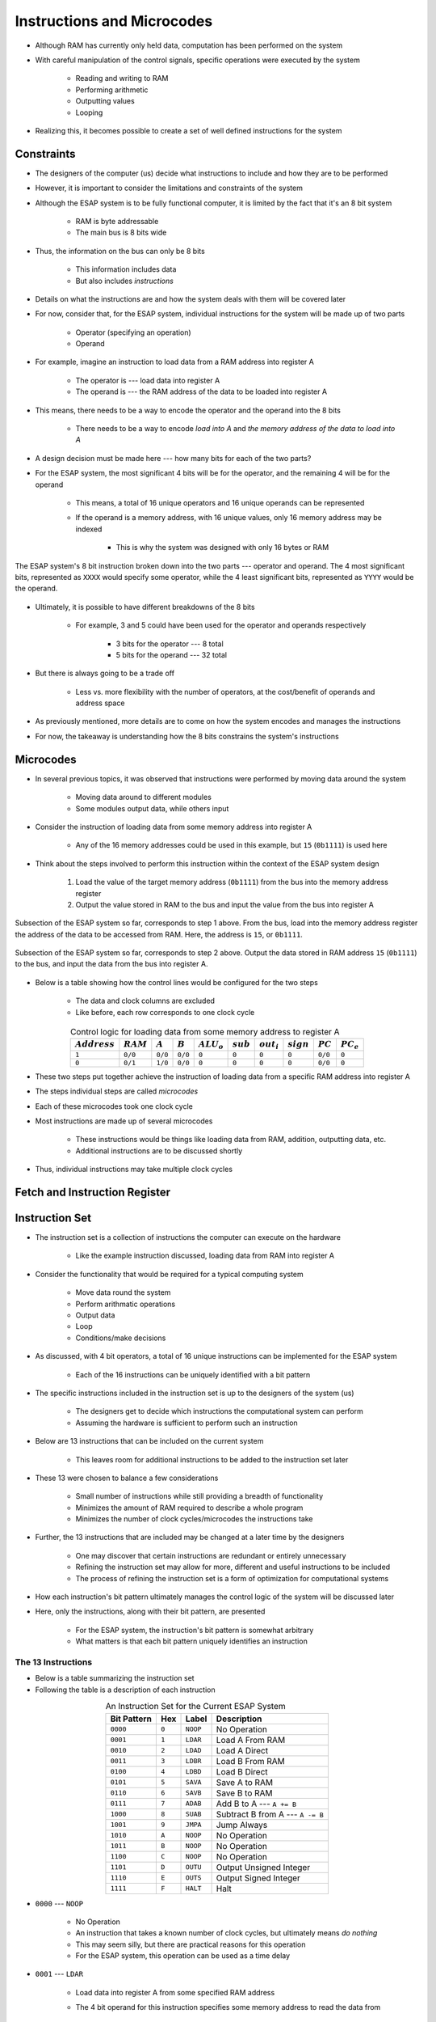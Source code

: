 ===========================
Instructions and Microcodes
===========================

* Although RAM has currently only held data, computation has been performed on the system
* With careful manipulation of the control signals, specific operations were executed by the system

    * Reading and writing to RAM
    * Performing arithmetic
    * Outputting values
    * Looping


* Realizing this, it becomes possible to create a set of well defined instructions for the system



Constraints
===========

* The designers of the computer (us) decide what instructions to include and how they are to be performed
* However, it is important to consider the limitations and constraints of the system

* Although the ESAP system is to be fully functional computer, it is limited by the fact that it's an 8 bit system

    * RAM is byte addressable
    * The main bus is 8 bits wide


* Thus, the information on the bus can only be 8 bits

    * This information includes data
    * But also includes *instructions*


* Details on what the instructions are and how the system deals with them will be covered later
* For now, consider that, for the ESAP system, individual instructions for the system will be made up of two parts

    * Operator (specifying an operation)
    * Operand


* For example, imagine an instruction to load data from a RAM address into register A

    * The operator is --- load data into register A
    * The operand is --- the RAM address of the data to be loaded into register A


* This means, there needs to be a way to encode the operator and the operand into the 8 bits

    * There needs to be a way to encode *load into A* and *the memory address of the data to load into A*


* A design decision must be made here --- how many bits for each of the two parts?

* For the ESAP system, the most significant 4 bits will be for the operator, and the remaining 4 will be for the operand

    * This means, a total of 16 unique operators and 16 unique operands can be represented
    * If the operand is a memory address, with 16 unique values, only 16 memory address may be indexed

        * This is why the system was designed with only 16 bytes or RAM


.. figure:: instruction_operator_operand.png
    :width: 333 px
    :align: center

    The ESAP system's 8 bit instruction broken down into the two parts --- operator and operand. The 4 most significant
    bits, represented as ``XXXX`` would specify some operator, while the 4 least significant bits, represented as
    ``YYYY`` would be the operand.


* Ultimately, it is possible to have different breakdowns of the 8 bits

    * For example, 3 and 5 could have been used for the operator and operands respectively

        * 3 bits for the operator --- 8 total
        * 5 bits for the operand --- 32 total


* But there is always going to be a trade off

    * Less vs. more flexibility with the number of operators, at the cost/benefit of operands and address space


* As previously mentioned, more details are to come on how the system encodes and manages the instructions
* For now, the takeaway is understanding how the 8 bits constrains the system's instructions



Microcodes
==========

* In several previous topics, it was observed that instructions were performed by moving data around the system

    * Moving data around to different modules
    * Some modules output data, while others input


* Consider the instruction of loading data from some memory address into register A

    * Any of the 16 memory addresses could be used in this example, but ``15`` (``0b1111``) is used here


* Think about the steps involved to perform this instruction within the context of the ESAP system design

    #. Load the value of the target memory address (``0b1111``) from the bus into the memory address register
    #. Output the value stored in RAM to the bus and input the value from the bus into register A


.. figure:: esap_in_memory_register.png
    :width: 666 px
    :align: center

    Subsection of the ESAP system so far, corresponds to step 1 above. From the bus, load into the memory address
    register the address of the data to be accessed from RAM. Here, the address is ``15``, or ``0b1111``.


.. figure:: esap_out_ram_in_register_a.png
    :width: 666 px
    :align: center

    Subsection of the ESAP system so far, corresponds to step 2 above. Output the data stored in RAM address ``15``
    (``0b1111``) to the bus, and input the data from the bus into register A.


* Below is a table showing how the control lines would be configured for the two steps

    * The data and clock columns are excluded
    * Like before, each row corresponds to one clock cycle


.. list-table:: Control logic for loading data from some memory address to register A
    :widths: auto
    :align: center
    :header-rows: 1

    * - :math:`Address`
      - :math:`RAM`
      - :math:`A`
      - :math:`B`
      - :math:`ALU_{o}`
      - :math:`sub`
      - :math:`out_{i}`
      - :math:`sign`
      - :math:`PC`
      - :math:`PC_e`
    * - ``1``
      - ``0/0``
      - ``0/0``
      - ``0/0``
      - ``0``
      - ``0``
      - ``0``
      - ``0``
      - ``0/0``
      - ``0``
    * - ``0``
      - ``0/1``
      - ``1/0``
      - ``0/0``
      - ``0``
      - ``0``
      - ``0``
      - ``0``
      - ``0/0``
      - ``0``


* These two steps put together achieve the instruction of loading data from a specific RAM address into register A
* The steps individual steps are called *microcodes*
* Each of these microcodes took one clock cycle

* Most instructions are made up of several microcodes

    * These instructions would be things like loading data from RAM, addition, outputting data, etc.
    * Additional instructions are to be discussed shortly


* Thus, individual instructions may take multiple clock cycles



Fetch and Instruction Register
==============================



Instruction Set
===============

* The instruction set is a collection of instructions the computer can execute on the hardware

    * Like the example instruction discussed, loading data from RAM into register A


* Consider the functionality that would be required for a typical computing system

    * Move data round the system
    * Perform arithmatic operations
    * Output data
    * Loop
    * Conditions/make decisions


* As discussed, with 4 bit operators, a total of 16 unique instructions can be implemented for the ESAP system

    * Each of the 16 instructions can be uniquely identified with a bit pattern


* The specific instructions included in the instruction set is up to the designers of the system (us)

    * The designers get to decide which instructions the computational system can perform
    * Assuming the hardware is sufficient to perform such an instruction


* Below are 13 instructions that can be included on the current system

    * This leaves room for additional instructions to be added to the instruction set later


* These 13 were chosen to balance a few considerations

    * Small number of instructions while still providing a breadth of functionality
    * Minimizes the amount of RAM required to describe a whole program
    * Minimizes the number of clock cycles/microcodes the instructions take


* Further, the 13 instructions that are included may be changed at a later time by the designers

    * One may discover that certain instructions are redundant or entirely unnecessary
    * Refining the instruction set may allow for more, different and useful instructions to be included
    * The process of refining the instruction set is a form of optimization for computational systems


* How each instruction's bit pattern ultimately manages the control logic of the system will be discussed later
* Here, only the instructions, along with their bit pattern, are presented

    * For the ESAP system, the instruction's bit pattern is somewhat arbitrary
    * What matters is that each bit pattern uniquely identifies an instruction


The 13 Instructions
-------------------

* Below is a table summarizing the instruction set
* Following the table is a description of each instruction


.. list-table:: An Instruction Set for the Current ESAP System
    :widths: auto
    :align: center
    :header-rows: 1

    * - Bit Pattern
      - Hex
      - Label
      - Description
    * - ``0000``
      - ``0``
      - ``NOOP``
      - No Operation
    * - ``0001``
      - ``1``
      - ``LDAR``
      - Load A From RAM
    * - ``0010``
      - ``2``
      - ``LDAD``
      - Load A Direct
    * - ``0011``
      - ``3``
      - ``LDBR``
      - Load B From RAM
    * - ``0100``
      - ``4``
      - ``LDBD``
      - Load B Direct
    * - ``0101``
      - ``5``
      - ``SAVA``
      - Save A to RAM
    * - ``0110``
      - ``6``
      - ``SAVB``
      - Save B to RAM
    * - ``0111``
      - ``7``
      - ``ADAB``
      - Add B to A --- ``A += B``
    * - ``1000``
      - ``8``
      - ``SUAB``
      - Subtract B from A --- ``A -= B``
    * - ``1001``
      - ``9``
      - ``JMPA``
      - Jump Always
    * - ``1010``
      - ``A``
      - ``NOOP``
      - No Operation
    * - ``1011``
      - ``B``
      - ``NOOP``
      - No Operation
    * - ``1100``
      - ``C``
      - ``NOOP``
      - No Operation
    * - ``1101``
      - ``D``
      - ``OUTU``
      - Output Unsigned Integer
    * - ``1110``
      - ``E``
      - ``OUTS``
      - Output Signed Integer
    * - ``1111``
      - ``F``
      - ``HALT``
      - Halt


* ``0000`` --- ``NOOP``

    * No Operation
    * An instruction that takes a known number of clock cycles, but ultimately means *do nothing*
    * This may seem silly, but there are practical reasons for this operation
    * For the ESAP system, this operation can be used as a time delay


* ``0001`` --- ``LDAR``

    * Load data into register A from some specified RAM address
    * The 4 bit operand for this instruction specifies some memory address to read the data from

        * Consider the full 8 bit instruction ``0001 YYYY``
        * ``0001``, the operator, specifies the ``LDAR`` instruction
        * ``YYYY``, the operand, would be the memory address to read the data from


    * The high level microcode steps would be as follows

        * Output the operand (memory address) from the instruction register and put it into the address register
        * Output the value from RAM and put it into register A


* ``0010`` --- ``LDAD``

    * Load the provided data directly into register A
    * The 4 bit operand for this instruction is the data to be loaded into RAM

        * Can only load 4 bit data into RAM through this instruction


    * Reduces the amount of RAM needed for loading data into register A when working with small numbers

        * Consider that ``LDAR`` requires 2 memory addresses

            * One for the instruction
            * Another for the memory address of the data to be loaded into A


    * The high level microcode steps would be as follows

        * Output the operand (data) from the instruction register and put it into register A


* ``0011`` --- ``LDBR``

    * Load data into register B from some specified RAM address
    * Similar to ``LDAR``


* ``0100`` --- ``LDBD``

    * Load the provided data directly into register B
    * Similar to ``LDAD``


* ``0101`` --- ``SAVA``

    * Save the data from register A to some specified RAM address
    * The 4 bit operand for this instruction specifies some memory address to write the data to
    * The high level microcode steps would be as follows

        * Output the operand (memory address) from the instruction register and put it into the address register
        * Output the value from the A register and put it into RAM


* ``0110`` --- ``SAVB``

    * Save the data from register B to some specified RAM address
    * Similar to ``SAVA``


* ``0111`` --- ``ADAB``

    * Add the contents of register B to register A --- ``A += B``
    * This overwrites the contents of register A
    * This instruction has no operand
    * The high level microcode steps would be as follows

        * Output sum from the ALU and put it into register A


* ``1000`` --- ``SUAB``

    * Subtract the contents of register B from register A  --- ``A -= B``
    * This overwrites the contents of register A
    * This instruction has no operand
    * The high level microcode steps would be as follows

        * Set the subtraction signal high and output difference from the ALU and put it into register A


* ``1001`` --- ``JMPA``

    * Jump to the instruction at the specified memory address
    * This sets the program counter to the specified address such that it stores the next instruction to be run
    * The 4 bit operand for this instruction specifies the memory address to jump to

        * The address of the instruction to run next


    * The high level microcode steps would be as follows

        * Output the operand (address to jump to) from the instruction register and put it into the program counter


* ``1010``, ``1011``, and ``1100`` --- ``NOOP``

    * No Operation
    * Same as ``0000`` above
    * Left open for potential additional instructions


* ``1101`` --- ``OUTU``

    * Output data as an unsigned integer from some specified RAM address
    * The 4 bit operand for this instruction specifies some memory address of the data to be output
    * The high level microcode steps would be as follows

        * Output the operand (memory address) from the instruction register and put it into the address register
        * Output the value from RAM and put it into the output register



* ``1110`` --- ``OUTS``

    * Output data as a signed integer from some specified RAM address
    * Similar to ``OUTU``
    * The high level microcode steps would be as follows

        * Output the operand (memory address) from the instruction register and put it into the address register
        * Set the sign signal high and output the value from RAM and put it into the output register


* ``1111`` --- ``HALT``

    * Stop the program
    * This will effectively deactivate the clock
    * The high level microcode steps would be as follows

        * Send some control signal to turn deactivate the clock



.. admonition:: Activity

    Consider the ESAP system's current hardware.

        #. What other instructions could be included?
        #. What variations of the existing instructions could be included?



For Next Time
=============

* Something?


